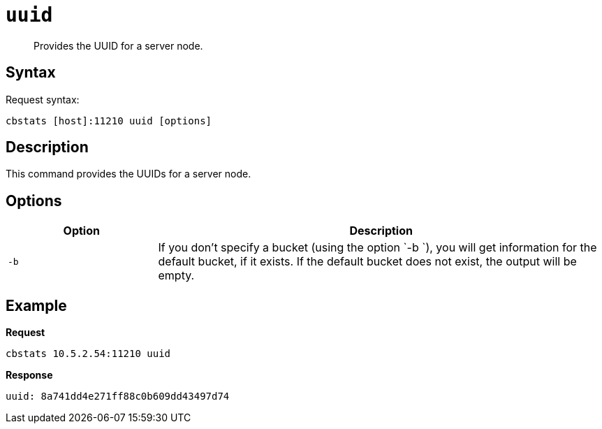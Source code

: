 [#cbstats-uuid]
= [.cmd]`uuid`

[abstract]
Provides the UUID for a server node.

== Syntax

Request syntax:

----
cbstats [host]:11210 uuid [options]
----

== Description

This command provides the UUIDs for a server node.

== Options

[cols="1,3"]
|===
| Option | Description

| `-b`
| If you don't specify a bucket (using the option `-b `), you will get information for the default bucket, if it exists.
If the default bucket does not exist, the output will be empty.
|===

== Example

*Request*

----
cbstats 10.5.2.54:11210 uuid
----

*Response*

----
uuid: 8a741dd4e271ff88c0b609dd43497d74
----
